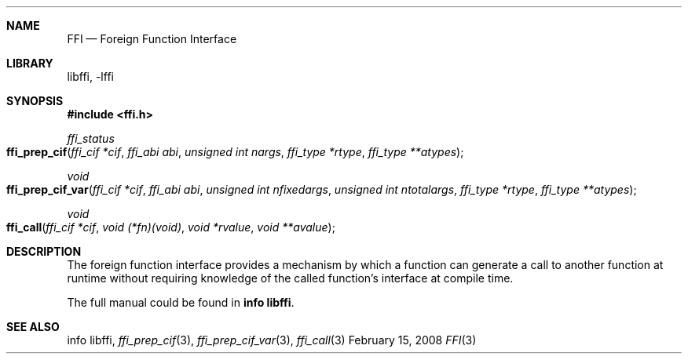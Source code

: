 .Dd February 15, 2008
.Dt FFI 3
.Sh NAME
.Nm FFI
.Nd Foreign Function Interface
.Sh LIBRARY
libffi, -lffi
.Sh SYNOPSIS
.In ffi.h
.Ft ffi_status
.Fo ffi_prep_cif
.Fa "ffi_cif *cif"
.Fa "ffi_abi abi"
.Fa "unsigned int nargs"
.Fa "ffi_type *rtype"
.Fa "ffi_type **atypes"
.Fc
.Ft void
.Fo ffi_prep_cif_var
.Fa "ffi_cif *cif"
.Fa "ffi_abi abi"
.Fa "unsigned int nfixedargs"
.Fa "unsigned int ntotalargs"
.Fa "ffi_type *rtype"
.Fa "ffi_type **atypes"
.Fc
.Ft void
.Fo ffi_call
.Fa "ffi_cif *cif"
.Fa "void (*fn)(void)"
.Fa "void *rvalue"
.Fa "void **avalue"
.Fc
.Sh DESCRIPTION
The foreign function interface provides a mechanism by which a function can
generate a call to another function at runtime without requiring knowledge of
the called function's interface at compile time.

The full manual could be found in
.Nm info libffi\fR.
.Sh SEE ALSO
info libffi,
.Xr ffi_prep_cif 3 ,
.Xr ffi_prep_cif_var 3 ,
.Xr ffi_call 3
